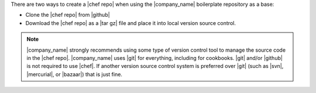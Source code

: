 .. The contents of this file are included in multiple topics.
.. This file should not be changed in a way that hinders its ability to appear in multiple documentation sets.


There are two ways to create a |chef repo| when using the |company_name| boilerplate repository as a base:

* Clone the |chef repo| from |github|
* Download the |chef repo| as a |tar gz| file and place it into local version source control.

.. note:: |company_name| strongly recommends using some type of version control tool to manage the source code in the |chef repo|. |company_name| uses |git| for everything, including for cookbooks. |git| and/or |github| is not required to use |chef|. If another version source control system is preferred over |git| (such as |svn|, |mercurial|, or |bazaar|) that is just fine.
